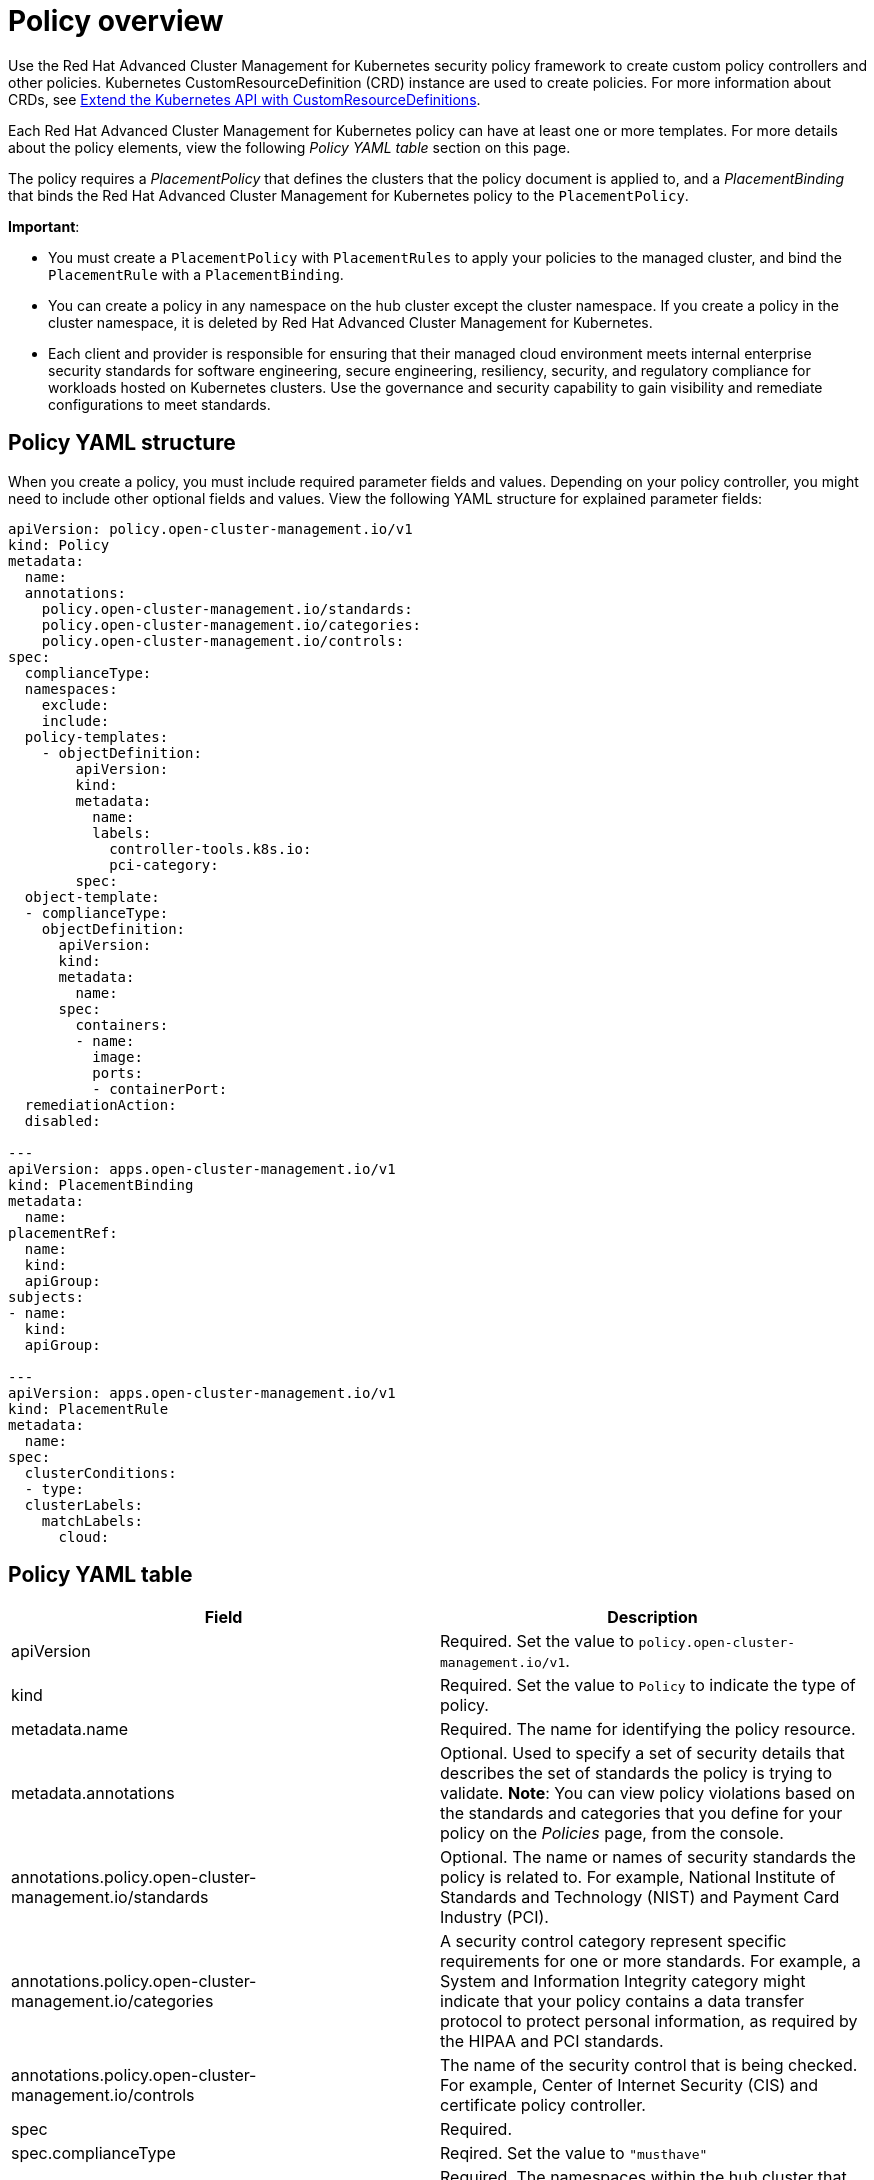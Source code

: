 [#policy-overview]
= Policy overview

Use the Red Hat Advanced Cluster Management for Kubernetes security policy framework to create custom policy controllers and other policies.
Kubernetes CustomResourceDefinition (CRD) instance are used to create policies.
For more information about CRDs, see link:https://kubernetes.io/docs/tasks/access-kubernetes-api/custom-resources/custom-resource-definitions/[Extend the Kubernetes API with CustomResourceDefinitions].

Each Red Hat Advanced Cluster Management for Kubernetes policy can have at least one or more templates.
For more details about the policy elements, view the following _Policy YAML table_ section on this page.

The policy requires a _PlacementPolicy_ that defines the clusters that the policy document is applied to, and a _PlacementBinding_ that binds the Red Hat Advanced Cluster Management for Kubernetes policy to the `PlacementPolicy`.

*Important*:

* You must create a `PlacementPolicy` with `PlacementRules` to apply your policies to the managed cluster, and bind the `PlacementRule` with a `PlacementBinding`.
* You can create a policy in any namespace on the hub cluster except the cluster namespace.
If you create a policy in the cluster namespace, it is deleted by Red Hat Advanced Cluster Management for Kubernetes.
* Each client and provider is responsible for ensuring that their managed cloud environment meets internal enterprise security standards for software engineering, secure engineering, resiliency, security, and regulatory compliance for workloads hosted on Kubernetes clusters.
Use the governance and security capability to gain visibility and remediate configurations to meet standards.

[#policy-yaml-structure]
== Policy YAML structure

When you create a policy, you must include required parameter fields and values.
Depending on your policy controller, you might need to include other optional fields and values.
View the following YAML structure for explained parameter fields:

[source,yaml]
----
apiVersion: policy.open-cluster-management.io/v1
kind: Policy
metadata:
  name:
  annotations:
    policy.open-cluster-management.io/standards:
    policy.open-cluster-management.io/categories:
    policy.open-cluster-management.io/controls:
spec:
  complianceType:
  namespaces:
    exclude:
    include:
  policy-templates:
    - objectDefinition:
        apiVersion:
        kind:
        metadata:
          name:
          labels:
            controller-tools.k8s.io:
            pci-category:
        spec:
  object-template:
  - complianceType:
    objectDefinition:
      apiVersion:
      kind:
      metadata:
        name:
      spec:
        containers:
        - name:
          image:
          ports:
          - containerPort:
  remediationAction:
  disabled:

---
apiVersion: apps.open-cluster-management.io/v1
kind: PlacementBinding
metadata:
  name:
placementRef:
  name:
  kind:
  apiGroup:
subjects:
- name:
  kind:
  apiGroup:

---
apiVersion: apps.open-cluster-management.io/v1
kind: PlacementRule
metadata:
  name:
spec:
  clusterConditions:
  - type:
  clusterLabels:
    matchLabels:
      cloud:
----

[#policy-yaml-table]
== Policy YAML table

|===
| Field | Description

| apiVersion
| Required.
Set the value to `policy.open-cluster-management.io/v1`.
// current place holder until this info is updated

| kind
| Required.
Set the value to `Policy` to indicate the type of policy.

| metadata.name
| Required.
The name for identifying the policy resource.

| metadata.annotations
| Optional.
Used to specify a set of security details that describes the set of standards the policy is trying to validate.
*Note*: You can view policy violations based on the standards and categories that you define for your policy on the _Policies_ page, from the console.

| annotations.policy.open-cluster-management.io/standards
| Optional.
The name or names of security standards the policy is related to.
For example, National Institute of Standards and Technology (NIST) and Payment Card Industry (PCI).

| annotations.policy.open-cluster-management.io/categories
| A security control category represent specific requirements for one or more standards.
For example, a System and Information Integrity category might indicate that your policy contains a data transfer protocol to protect personal information, as required by the HIPAA and PCI standards.

| annotations.policy.open-cluster-management.io/controls
| The name of the security control that is being checked.
For example, Center of Internet Security (CIS) and certificate policy controller.

| spec
| Required.
// Add a description

| spec.complianceType
| Reqired.
Set the value to `"musthave"`

| spec.namespace
| Required.
The namespaces within the hub cluster that the policy is applied to.
Enter parameter values for `include`, which are the namespaces you want to apply to the policy to.
The `exclude` parameter specifies the namespaces you explicitly do not want to apply the policy to.
*Note*: A namespace that is specified in the object template of a policy controller overrides the namespace in the corresponding controller policy.

| spec.policy-template
| Optional.
Used to create one or more policies for third party or external security controls.

| spec.object-template
| Required.
Used to list any other Kubernetes object that must be evaluated or applied to the managed clusters.

| disabled
| Required.
Set the value to `true` or `false`.
The `disabled` parameter provides the ability to enable and disable your policies.

| remediationAction
| Optional.
Specifies the remediation of your policy.
The parameter values are `enforce` and `inform`.
*Important*: Some policies might not support the enforce feature.
|===

[#policy-sample-file]
== Policy sample file

[source,yaml]
----
apiVersion: policy.open-cluster-management.io/v1
kind: Policy
metadata:
  name: policy1
  annotations:
    policy.open-cluster-management.io/standards: NIST
    policy.open-cluster-management.io/categories: SystemAndInformationIntegrity, RBAC
    policy.open-cluster-management.io/controls: DifferentControl
  namespace: mcm
spec:
  remediationAction: "enforce" # enforce or inform
  disabled: false # or true
  complianceType: "musthave" # used as default, when missing in a particular sub-template
  namespaces:
    include: ["default"]
    exclude: ["kube*"]
  role-templates:
    - apiVersion: open-cluster-management.io/v1
      metadata:
        namespace: "" # will be inferred
        name: operator-role
      selector:
        matchLabels:
          dev: "true"
      complianceType: "musthave" # at this level, it means the role must exist with the rules that it must have below
      rules:
        - complianceType: "mustnothave" # at this level, it means if the role exists the rule is a mustnothave
          policyRule:
            apiGroups: ["core"]
            resources: ["secrets"]
            verbs: ["get", "list", "watch","delete", "create", "update", "patch"]
        - complianceType: "musthave" # at this level, it means if the role exists the rule is a musthave
          policyRule:
            apiGroups: ["core"]
            resources: ["pods"]
            verbs: ["get", "list", "watch"]
  object-templates:
    - complianceType: "musthave"
      objectDefinition:
        kind: RoleBinding
        apiVersion: rbac.authorization.k8s.io/v1
        metadata:
          name: operate-pods-rolebinding
          namespace: default
        subjects:
        - kind: User
          name: admin # Name is case sensitive
          apiGroup: rbac.authorization.k8s.io
        roleRef:
          kind: Role #this must be Role or ClusterRole
          name: operator # this must match the name of the Role or ClusterRole you wish to bind to
          apiGroup: rbac.authorization.k8s.io
    - complianceType: "musthave"
      objectDefinition:
        apiVersion: policy/v1beta1
        kind: PodSecurityPolicy
        metadata:
          name: restricted-mcm
          annotations:
            seccomp.security.alpha.kubernetes.io/allowedProfileNames: '*'
        spec:
          privileged: false # no priviliedged pods
          allowPrivilegeEscalation: false
          allowedCapabilities:
          - '*'
          volumes:
          - '*'
          hostNetwork: true
          hostPorts:
          - min: 1000 # ports < 1000 are reserved
            max: 65535
          hostIPC: false
          hostPID: false
          runAsUser:
            rule: 'RunAsAny'
          seLinux:
            rule: 'RunAsAny'
          supplementalGroups:
            rule: 'RunAsAny'
          fsGroup:
            rule: 'RunAsAny'
    - complianceType: "musthave"
      objectDefinition:
        kind: NetworkPolicy
        apiVersion: networking.k8s.io/v1
        metadata:
          namespace: default
          name: deny-from-other-namespaces
        spec:
          podSelector:
            matchLabels:
          ingress:
          - from:
            - podSelector: {} # accept ingress from all pods within this namespace only
    - complianceType: "musthave"
      objectDefinition:
        apiVersion: v1
        kind: LimitRange
        metadata:
          name: mem-limit-range
        spec:
          limits:
          - default:
              memory: 512Mi
            defaultRequest:
              memory: 256Mi
            type: Container
----

See xref:../security/create_policy.adoc#managing-security-policies[Managing security policies] to create and update a policy.
You can also enable and update Red Hat Advanced Cluster Management policy controllers to validate the compliance of your policies.
See xref:../security/policy_controllers.adoc#policy-controllers[Policy controllers].
See xref:../security/grc_intro.adoc[Governance and risk] for more policy topics.
